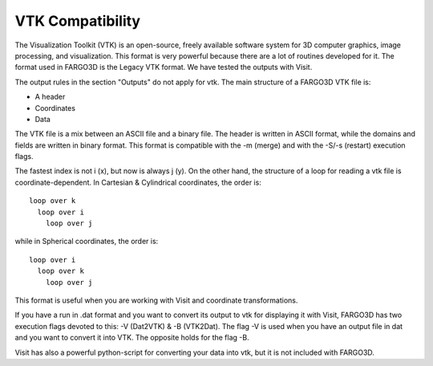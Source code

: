 VTK Compatibility
=================

The Visualization Toolkit (VTK) is an open-source, freely available
software system for 3D computer graphics, image processing, and
visualization. This format is very powerful because there are a lot of
routines developed for it. The format used in FARGO3D is the Legacy
VTK format. We have tested the outputs with Visit.

The output rules in the section "Outputs" do not apply for vtk. The
main structure of a FARGO3D VTK file is:

* A header
* Coordinates
* Data

The VTK file is a mix between an ASCII file and a binary file. The
header is written in ASCII format, while the domains and fields are
written in binary format. This format is compatible with the -m
(merge) and with the -S/-s (restart) execution flags.

The fastest index is not i (x), but now is always j (y). On the other
hand, the structure of a loop for reading a vtk file is
coordinate-dependent. In Cartesian & Cylindrical coordinates, the
order is::

   loop over k
     loop over i
       loop over j

while in Spherical coordinates, the order is::

   loop over i
     loop over k
       loop over j

This format is useful when you are working with Visit and coordinate transformations. 

If you have a run in .dat format and you want to convert its output to
vtk for displaying it with Visit, FARGO3D has two execution flags
devoted to this: -V (Dat2VTK) & -B (VTK2Dat). The flag -V is used when
you have an output file in dat and you want to convert it into
VTK. The opposite holds for the flag -B.


Visit has also a powerful python-script for converting your data into
vtk, but it is not included with FARGO3D.
